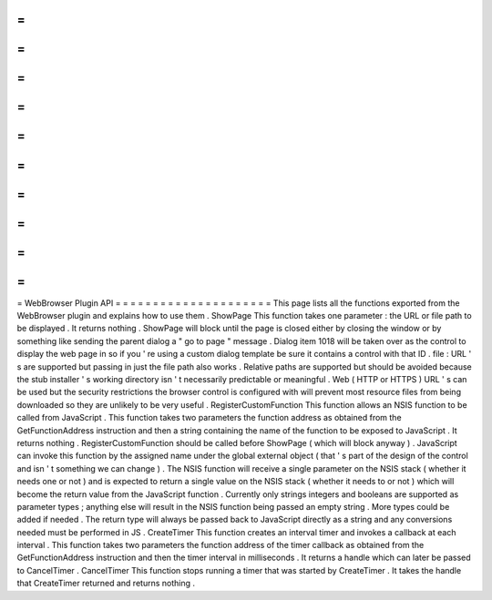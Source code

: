 =
=
=
=
=
=
=
=
=
=
=
=
=
=
=
=
=
=
=
=
=
WebBrowser
Plugin
API
=
=
=
=
=
=
=
=
=
=
=
=
=
=
=
=
=
=
=
=
=
This
page
lists
all
the
functions
exported
from
the
WebBrowser
plugin
and
explains
how
to
use
them
.
ShowPage
This
function
takes
one
parameter
:
the
URL
or
file
path
to
be
displayed
.
It
returns
nothing
.
ShowPage
will
block
until
the
page
is
closed
either
by
closing
the
window
or
by
something
like
sending
the
parent
dialog
a
"
go
to
page
"
message
.
Dialog
item
1018
will
be
taken
over
as
the
control
to
display
the
web
page
in
so
if
you
'
re
using
a
custom
dialog
template
be
sure
it
contains
a
control
with
that
ID
.
file
:
URL
'
s
are
supported
but
passing
in
just
the
file
path
also
works
.
Relative
paths
are
supported
but
should
be
avoided
because
the
stub
installer
'
s
working
directory
isn
'
t
necessarily
predictable
or
meaningful
.
Web
(
HTTP
or
HTTPS
)
URL
'
s
can
be
used
but
the
security
restrictions
the
browser
control
is
configured
with
will
prevent
most
resource
files
from
being
downloaded
so
they
are
unlikely
to
be
very
useful
.
RegisterCustomFunction
This
function
allows
an
NSIS
function
to
be
called
from
JavaScript
.
This
function
takes
two
parameters
the
function
address
as
obtained
from
the
GetFunctionAddress
instruction
and
then
a
string
containing
the
name
of
the
function
to
be
exposed
to
JavaScript
.
It
returns
nothing
.
RegisterCustomFunction
should
be
called
before
ShowPage
(
which
will
block
anyway
)
.
JavaScript
can
invoke
this
function
by
the
assigned
name
under
the
global
external
object
(
that
'
s
part
of
the
design
of
the
control
and
isn
'
t
something
we
can
change
)
.
The
NSIS
function
will
receive
a
single
parameter
on
the
NSIS
stack
(
whether
it
needs
one
or
not
)
and
is
expected
to
return
a
single
value
on
the
NSIS
stack
(
whether
it
needs
to
or
not
)
which
will
become
the
return
value
from
the
JavaScript
function
.
Currently
only
strings
integers
and
booleans
are
supported
as
parameter
types
;
anything
else
will
result
in
the
NSIS
function
being
passed
an
empty
string
.
More
types
could
be
added
if
needed
.
The
return
type
will
always
be
passed
back
to
JavaScript
directly
as
a
string
and
any
conversions
needed
must
be
performed
in
JS
.
CreateTimer
This
function
creates
an
interval
timer
and
invokes
a
callback
at
each
interval
.
This
function
takes
two
parameters
the
function
address
of
the
timer
callback
as
obtained
from
the
GetFunctionAddress
instruction
and
then
the
timer
interval
in
milliseconds
.
It
returns
a
handle
which
can
later
be
passed
to
CancelTimer
.
CancelTimer
This
function
stops
running
a
timer
that
was
started
by
CreateTimer
.
It
takes
the
handle
that
CreateTimer
returned
and
returns
nothing
.
